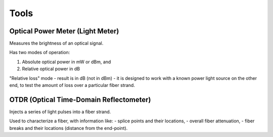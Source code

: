 Tools
+++++++++

Optical Power Meter (Light Meter)
=====================================

Measures the brightness of an optical signal.

Has two modes of operation:

#. Absolute optical power in mW or dBm, and
#. Relative optical power in dB

"Relative loss" mode - result is in dB (not in dBm) - it is designed to work with a known power light source on the other end, to test the amount of loss over a particular fiber strand.

OTDR (Optical Time-Domain Reflectometer)
=============================================

Injects a series of light pulses into a fiber strand.

Used to characterize a fiber, with information like:
- splice points and their locations,
- overall fiber attenuation,
- fiber breaks and their locations (distance from the end-point).

